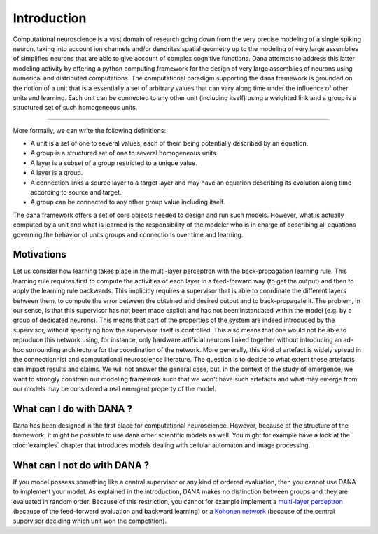 ===============================================================================
Introduction                                                                   
===============================================================================

.. only:: html

   .. contents::
      :local:
      :depth: 1

Computational neuroscience is a vast domain of research going down from the
very precise modeling of a single spiking neuron, taking into account ion
channels and/or dendrites spatial geometry up to the modeling of very large
assemblies of simplified neurons that are able to give account of complex
cognitive functions. Dana attempts to address this latter modeling activity by
offering a python computing framework for the design of very large assemblies
of neurons using numerical and distributed computations. The computational
paradigm supporting the dana framework is grounded on the notion of a unit that
is a essentially a set of arbitrary values that can vary along time under the
influence of other units and learning. Each unit can be connected to any other
unit (including itself) using a weighted link and a group is a structured set
of such homogeneous units.

.. image:: _static/group.png
   :alt:   Dana basic concepts

----

More formally, we can write the following definitions:

* A unit is a set of one to several values, each of them being potentially
  described by an equation.
* A group is a structured set of one to several homogeneous units.
* A layer is a subset of a group restricted to a unique value.
* A layer is a group.
* A connection links a source layer to a target layer and may have an equation
  describing its evolution along time according to source and target.
* A group can be connected to any other group value including itself.

The dana framework offers a set of core objects needed to design and run such
models. However, what is actually computed by a unit and what is learned is the
responsibility of the modeler who is in charge of describing all equations
governing the behavior of units groups and connections over time and learning.


Motivations                                                                    
-------------------------------------------------------------------------------

Let us consider how learning takes place in the multi-layer perceptron with the
back-propagation learning rule. This learning rule requires first to compute
the activities of each layer in a feed-forward way (to get the output) and then
to apply the learning rule backwards. This implicitly requires a supervisor
that is able to coordinate the different layers between them, to compute the
error between the obtained and desired output and to back-propagate it. The
problem, in our sense, is that this supervisor has not been made explicit and
has not been instantiated within the model (e.g. by a group of dedicated
neurons). This means that part of the properties of the system are indeed
introduced by the supervisor, without specifying how the supervisor itself is
controlled. This also means that one would not be able to reproduce this
network using, for instance, only hardware artificial neurons linked together
without introducing an ad-hoc surrounding architecture for the coordination of
the network. More generally, this kind of artefact is widely spread in the
connectionnist and computational neuroscience literature. The question is to
decide to what extent these artefacts can impact results and claims. We will
not answer the general case, but, in the context of the study of emergence, we
want to strongly constrain our modeling framework such that we won't have such
artefacts and what may emerge from our models may be considered a real
emergent property of the model.


What can I do with DANA ?                                                      
-------------------------------------------------------------------------------

Dana has been designed in the first place for computational neuroscience.
However, because of the structure of the framework, it might be possible to use
dana other scientific models as well. You might for example have a look at the
:doc:`examples` chapter that introduces models dealing with cellular automaton
and image processing.



What can I not do with DANA ?                                                  
-------------------------------------------------------------------------------
If you model possess something like a central supervisor or any kind of ordered
evaluation, then you  cannot use DANA to implement your  model. As explained in
the  introduction,  DANA makes  no  distinction  between  groups and  they  are
evaluated in random order. Because  of this restriction, you cannot for example
implement a `multi-layer perceptron <http://en.wikipedia.org/wiki/Perceptron>`_
(because of  the feed-forward evaluation  and backward learning) or  a `Kohonen
network   <http://en.wikipedia.org/wiki/Kohonen>`_  (because  of   the  central
supervisor deciding which unit won the competition).

